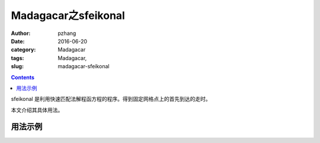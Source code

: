 Madagacar之sfeikonal
###############################

:author: pzhang
:date: 2016-06-20
:category: Madagacar
:tags: Madagacar,
:slug: madagacar-sfeikonal

.. contents::

sfeikonal 是利用快速匹配法解程函方程的程序。得到固定网格点上的首先到达的走时。

本文介绍其具体用法。

用法示例
================


